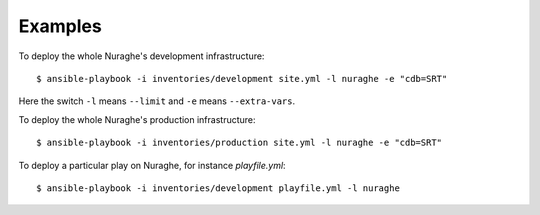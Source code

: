 Examples
========

To deploy the whole Nuraghe's development infrastructure::

    $ ansible-playbook -i inventories/development site.yml -l nuraghe -e "cdb=SRT"

Here the switch ``-l`` means ``--limit`` and ``-e`` means ``--extra-vars``.

To deploy the whole Nuraghe's production infrastructure::

    $ ansible-playbook -i inventories/production site.yml -l nuraghe -e "cdb=SRT"

To deploy a particular play on Nuraghe, for instance `playfile.yml`::

    $ ansible-playbook -i inventories/development playfile.yml -l nuraghe
